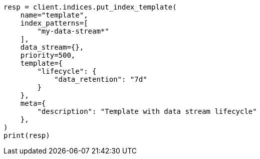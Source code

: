 // This file is autogenerated, DO NOT EDIT
// data-streams/lifecycle/tutorial-manage-data-stream-retention.asciidoc:109

[source, python]
----
resp = client.indices.put_index_template(
    name="template",
    index_patterns=[
        "my-data-stream*"
    ],
    data_stream={},
    priority=500,
    template={
        "lifecycle": {
            "data_retention": "7d"
        }
    },
    meta={
        "description": "Template with data stream lifecycle"
    },
)
print(resp)
----
